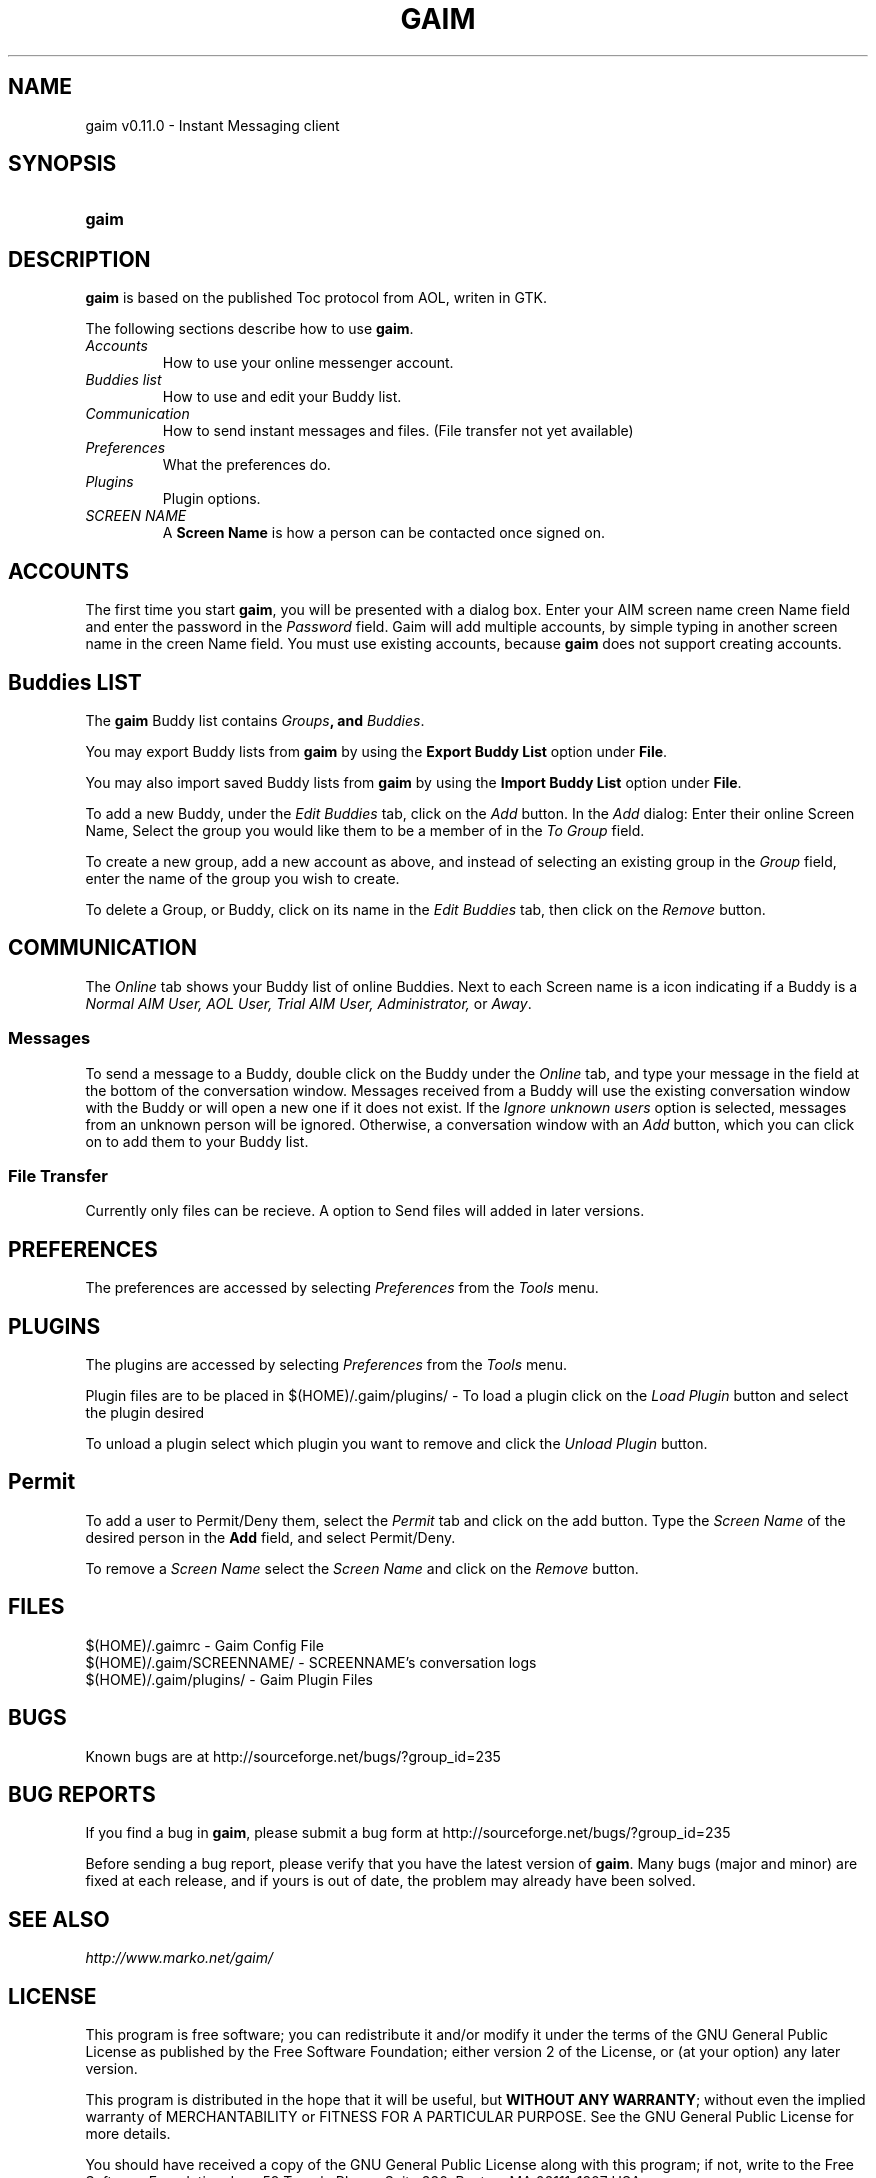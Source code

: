 .\" Copyright (c) 2000, Dennis Ristuccia <dennis@vertex.978.org>
.\"
.\" This is free documentation; you can redistribute it and/or
.\" modify it under the terms of the GNU General Public License as
.\" published by the Free Software Foundation; either version 2 of
.\" the License, or (at your option) any later version.
.\"
.\" The GNU General Public License's references to "object code"
.\" and "executables" are to be interpreted as the output of any
.\" document formatting or typesetting system, including
.\" intermediate and printed output.
.\"
.\" This manual is distributed in the hope that it will be useful,
.\" but WITHOUT ANY WARRANTY; without even the implied warranty of
.\" MERCHANTABILITY or FITNESS FOR A PARTICULAR PURPOSE.  See the
.\" GNU General Public License for more details.
.\"
.\" You should have received a copy of the GNU General Public
.\" License along with this manual; if not, write to the Free
.\" Software Foundation, Inc., 675 Mass Ave, Cambridge, MA 02139,
.\" USA.
.TH GAIM 1
.SH NAME
gaim v0.11.0 \- Instant Messaging client
.SH SYNOPSIS
.TP 5
\fBgaim\fR
.SH DESCRIPTION
.PP
\fBgaim\fR is based on the published Toc protocol from AOL, writen in GTK.

The following sections describe how to use \fBgaim\fR.
.TP
\fIAccounts\fR
How to use your online messenger account.
.TP
\fIBuddies list\fR
How to use and edit your Buddy list.
.TP
\fICommunication\fR
How to send instant messages and files. (File transfer not yet available)
.TP
\fIPreferences\fR
What the preferences do.
.TP
\fIPlugins\fR
Plugin options.
.TP
\fISCREEN NAME\fR
A \fBScreen Name\fR is how a person can be contacted once signed on.
.SH ACCOUNTS
The first time you start \fBgaim\fR, you will be presented
with a dialog box.  Enter your
AIM screen name \fScreen Name\fR field and 
enter the password in the \fIPassword\fR field.  Gaim will add multiple accounts,
by simple typing in another screen name in the \fScreen Name\fR field. You must use existing accounts, because 
\fBgaim\fR does not support creating accounts.  
.SH Buddies LIST
The \fBgaim\fR Buddy list contains \fIGroups\fB,
and \fIBuddies\fR.
.PP
You may export Buddy lists from \fBgaim\fR by using the \fBExport Buddy List\fR
option under \fBFile\fR.
.PP
You may also import saved Buddy lists from \fBgaim\fR by using the \fBImport
Buddy List\fR option under \fBFile\fR.
.PP
To add a new Buddy, under the \fIEdit Buddies\fR tab,
click on the \fIAdd\fR button.  In the \fIAdd\fR dialog: Enter their online Screen
Name, Select the group you would like them to be a member of in the \fITo Group\fR
field. 
.PP
.PP
To create a new group, add a new account as above, and instead of
selecting an existing group in the \fIGroup\fR field, enter the name
of the group you wish to create.
.PP
To delete a Group, or Buddy, click on its name in the
\fIEdit Buddies\fR tab, then click on the \fIRemove\fR button.
.SH COMMUNICATION
The \fIOnline\fR tab shows your Buddy list of online Buddies. Next to each
Screen name is a icon indicating if a Buddy is a \fINormal AIM User, AOL User, Trial AIM User,
Administrator,\fR or \fIAway\fR.
.SS Messages
To send a message to a Buddy, double
click on the Buddy under the \fIOnline\fR tab,
and type your message in the field at the bottom of the conversation
window.  Messages received from a Buddy will use the existing
conversation window with the Buddy or will open a new one if it does
not exist.  If the \fIIgnore unknown users\fR option is selected, messages
from an unknown person will be ignored.  Otherwise, a conversation window with an \fIAdd\fR button, which you can click on to 
add them to your Buddy list.
.SS File Transfer
Currently only files can be recieve. A option to Send files will added in
later versions.
.SH PREFERENCES
The preferences are accessed by selecting \fIPreferences\fR from the
\fITools\fR menu.
.SH PLUGINS
The plugins are accessed by selecting \fIPreferences\fR from the
\fITools\fR menu.
.PP
Plugin files are to be placed in $(HOME)/.gaim/plugins/ \- To load a plugin
click on the \fILoad Plugin\fR button and select the plugin desired
.PP
To unload a plugin select which plugin you want to remove and click the
\fIUnload Plugin\fR button.
.SH Permit
To add a user to Permit/Deny them, select the \fIPermit\fR tab and click on
the add button. Type the \fIScreen Name\fR of the desired person in the
\fBAdd\fR field, and select Permit/Deny.
.PP
To remove a \fIScreen Name\fR select the \fIScreen Name\fR and click on the
\fIRemove\fR button.
.SH FILES
$(HOME)/.gaimrc \- Gaim Config File
.br
$(HOME)/.gaim/SCREENNAME/ \- SCREENNAME's conversation logs
.br
$(HOME)/.gaim/plugins/ \- Gaim Plugin Files
.SH BUGS
Known bugs are at http://sourceforge.net/bugs/?group_id=235
.SH BUG REPORTS
If you find a bug in \fBgaim\fR, please submit a bug form at
http://sourceforge.net/bugs/?group_id=235
.PP
Before sending a bug report, please verify that you have the latest 
version of \fBgaim\fR.  Many bugs (major and minor) are fixed 
at each release, and if yours is out of date, the problem may already 
have been solved.
.SH SEE ALSO
\fIhttp://www.marko.net/gaim/\fR
.SH LICENSE
This program is free software; you can redistribute it and/or modify
it under the terms of the GNU General Public License as published by
the Free Software Foundation; either version 2 of the License, or
(at your option) any later version.
.PP
This program is distributed in the hope that it will be useful, but
\fBWITHOUT ANY WARRANTY\fR; without even the implied warranty of
MERCHANTABILITY or FITNESS FOR A PARTICULAR PURPOSE.  See the GNU 
General Public License for more details.
.PP
You should have received a copy of the GNU General Public License 
along with this program; if not, write to the Free Software
Foundation, Inc., 59 Temple PLace, Suite 330, Boston, MA  02111-1307  USA
.SH AUTHORS
The authors of \fBgaim\fR are:
.PP
 Rob Flynn <rflynn@blueridge.net> \- IM: RobFlynn
.br
 Eric Warmenhoven <warmenhoven@yahoo.com> \- IM: EWarmenhoven
.br
 Jim Duchek <jim@linuxpimps.com> \- IM: Zilding
.br
 Mark Spencer <markster@marko.net> \- IM: Markster97
.PP

The manpage was written by Dennis Ristuccia <dennis@vertex.978.org> IM: D3nnisR

.\" WOO!
